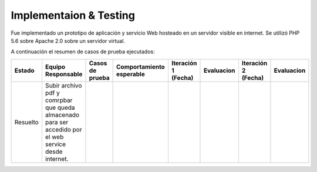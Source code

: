 ============
Implementaion & Testing
============

Fue implementado un prototipo de aplicación y servicio Web hosteado en un servidor visible en internet. Se utilizó PHP 5.6 sobre Apache 2.0 sobre un servidor virtual.

A continuación el resumen de casos de prueba ejecutados:

+---------+---------------+-----------------+----------------+-------------+---------------+-------------+---------------+
| Estado  | Equipo        | Casos de prueba | Comportamiento | Iteración 1 | Evaluacion    | Iteración 2 | Evaluacion    |
|         | Responsable   |                 | esperable      | (Fecha)     |               | (Fecha)     |               |
+=========+===============+=================+================+=============+===============+=============+===============+
|Resuelto |Subir archivo  |                 |                |             |               |             |               |     
|         |pdf y comrpbar |                 |                |             |               |             |               |        
|         |que queda      |                 |                |             |               |             |               |
|         |almacenado     |                 |                |             |               |             |               |
|         |para ser       |                 |                |             |               |             |               |
|         |accedido por el|                 |                |             |               |             |               |
|         |web service    |                 |                |             |               |             |               | 
|         |desde internet.|                 |                |             |               |             |               |
+---------+---------------+-----------------+----------------+-------------+---------------+-------------+---------------+
